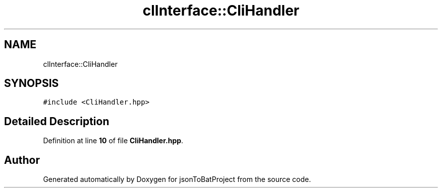 .TH "clInterface::CliHandler" 3 "Wed Feb 28 2024 22:07:52" "Version 0.2.0" "jsonToBatProject" \" -*- nroff -*-
.ad l
.nh
.SH NAME
clInterface::CliHandler
.SH SYNOPSIS
.br
.PP
.PP
\fC#include <CliHandler\&.hpp>\fP
.SH "Detailed Description"
.PP 
Definition at line \fB10\fP of file \fBCliHandler\&.hpp\fP\&.

.SH "Author"
.PP 
Generated automatically by Doxygen for jsonToBatProject from the source code\&.
